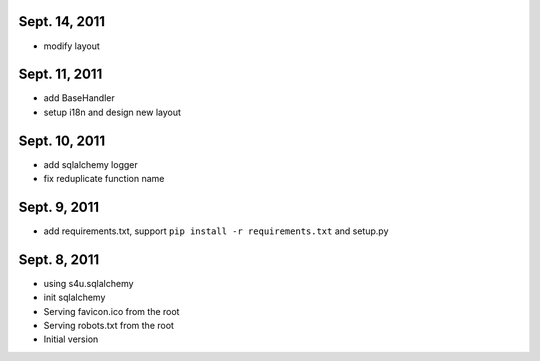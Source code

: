 Sept. 14, 2011
---------------

- modify layout

Sept. 11, 2011
---------------

- add BaseHandler

- setup i18n and design new layout

Sept. 10, 2011
---------------

- add sqlalchemy logger

- fix reduplicate function name

Sept. 9, 2011
---------------

- add requirements.txt, support ``pip install -r requirements.txt`` and setup.py

Sept. 8, 2011
---------------

- using s4u.sqlalchemy

- init sqlalchemy

- Serving favicon.ico from the root

- Serving robots.txt from the root

- Initial version
